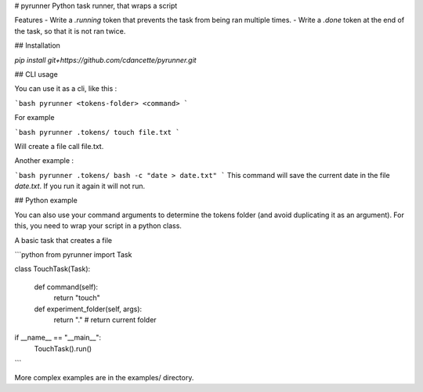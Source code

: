 
# pyrunner
Python task runner, that wraps a script

Features
- Write a `.running` token that prevents the task from being ran multiple times.
- Write a `.done` token at the end of the task, so that it is not ran twice.

## Installation

`pip install git+https://github.com/cdancette/pyrunner.git`

## CLI usage

You can use it as a cli, like this : 

```bash
pyrunner <tokens-folder> <command>
```

For example

```bash
pyrunner .tokens/ touch file.txt
```

Will create a file call file.txt.

Another example : 

```bash
pyrunner .tokens/ bash -c "date > date.txt"
```
This command will save the current date in the file `date.txt`. 
If you run it again it will not run.

## Python example

You can also use your command arguments to determine the tokens folder (and avoid duplicating it as an argument).
For this, you need to wrap your script in a python class.

A basic task that creates a file

```python
from pyrunner import Task

class TouchTask(Task):

    def command(self):
        return "touch"

    def experiment_folder(self, args):
        return "." # return current folder

if __name__ == "__main__":
    TouchTask().run()
```

More complex examples are in the examples/ directory.


